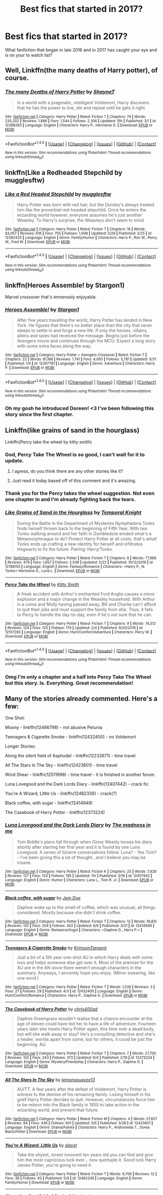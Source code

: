 #+TITLE: Best fics that started in 2017?

* Best fics that started in 2017?
:PROPERTIES:
:Author: Prince_Silk
:Score: 49
:DateUnix: 1496881075.0
:DateShort: 2017-Jun-08
:FlairText: Request
:END:
What fanfiction that began in late 2016 and in 2017 has caught your eye and is on your to watch list?


** Well, Linkffn(the many deaths of Harry potter), of course.
:PROPERTIES:
:Author: heavy__rain
:Score: 14
:DateUnix: 1496919749.0
:DateShort: 2017-Jun-08
:END:

*** [[http://www.fanfiction.net/s/12388283/1/][*/The many Deaths of Harry Potter/*]] by [[https://www.fanfiction.net/u/1541014/ShayneT][/ShayneT/]]

#+begin_quote
  In a world with a pragmatic, intelligent Voldemort, Harry discovers that he has the power to live, die and repeat until he gets it right.
#+end_quote

^{/Site/: [[http://www.fanfiction.net/][fanfiction.net]] *|* /Category/: Harry Potter *|* /Rated/: Fiction T *|* /Chapters/: 74 *|* /Words/: 230,202 *|* /Reviews/: 1,886 *|* /Favs/: 1,544 *|* /Follows/: 2,306 *|* /Updated/: 15h *|* /Published/: 3/1 *|* /id/: 12388283 *|* /Language/: English *|* /Characters/: Harry P., Hermione G. *|* /Download/: [[http://www.ff2ebook.com/old/ffn-bot/index.php?id=12388283&source=ff&filetype=epub][EPUB]] or [[http://www.ff2ebook.com/old/ffn-bot/index.php?id=12388283&source=ff&filetype=mobi][MOBI]]}

--------------

*FanfictionBot*^{1.4.0} *|* [[[https://github.com/tusing/reddit-ffn-bot/wiki/Usage][Usage]]] | [[[https://github.com/tusing/reddit-ffn-bot/wiki/Changelog][Changelog]]] | [[[https://github.com/tusing/reddit-ffn-bot/issues/][Issues]]] | [[[https://github.com/tusing/reddit-ffn-bot/][GitHub]]] | [[[https://www.reddit.com/message/compose?to=tusing][Contact]]]

^{/New in this version: Slim recommendations using/ ffnbot!slim! /Thread recommendations using/ linksub(thread_id)!}
:PROPERTIES:
:Author: FanfictionBot
:Score: 2
:DateUnix: 1496919762.0
:DateShort: 2017-Jun-08
:END:


** linkffn(Like a Redheaded Stepchild by mugglesftw)
:PROPERTIES:
:Score: 26
:DateUnix: 1496883445.0
:DateShort: 2017-Jun-08
:END:

*** [[http://www.fanfiction.net/s/12382425/1/][*/Like a Red Headed Stepchild/*]] by [[https://www.fanfiction.net/u/4497458/mugglesftw][/mugglesftw/]]

#+begin_quote
  Harry Potter was born with red hair, but the Dursley's always treated him like the proverbial red-headed stepchild. Once he enters the wizarding world however, everyone assumes he's just another Weasley. To Harry's surprise, the Weasleys don't seem to mind.
#+end_quote

^{/Site/: [[http://www.fanfiction.net/][fanfiction.net]] *|* /Category/: Harry Potter *|* /Rated/: Fiction T *|* /Chapters/: 18 *|* /Words/: 83,057 *|* /Reviews/: 616 *|* /Favs/: 755 *|* /Follows/: 1,008 *|* /Updated/: 5/28 *|* /Published/: 2/25 *|* /id/: 12382425 *|* /Language/: English *|* /Genre/: Family/Humor *|* /Characters/: Harry P., Ron W., Percy W., Fred W. *|* /Download/: [[http://www.ff2ebook.com/old/ffn-bot/index.php?id=12382425&source=ff&filetype=epub][EPUB]] or [[http://www.ff2ebook.com/old/ffn-bot/index.php?id=12382425&source=ff&filetype=mobi][MOBI]]}

--------------

*FanfictionBot*^{1.4.0} *|* [[[https://github.com/tusing/reddit-ffn-bot/wiki/Usage][Usage]]] | [[[https://github.com/tusing/reddit-ffn-bot/wiki/Changelog][Changelog]]] | [[[https://github.com/tusing/reddit-ffn-bot/issues/][Issues]]] | [[[https://github.com/tusing/reddit-ffn-bot/][GitHub]]] | [[[https://www.reddit.com/message/compose?to=tusing][Contact]]]

^{/New in this version: Slim recommendations using/ ffnbot!slim! /Thread recommendations using/ linksub(thread_id)!}
:PROPERTIES:
:Author: FanfictionBot
:Score: 3
:DateUnix: 1496883468.0
:DateShort: 2017-Jun-08
:END:


** linkffn(Heroes Assemble! by Stargon1)

Marvel crossover that's immensely enjoyable.
:PROPERTIES:
:Author: emouse33
:Score: 10
:DateUnix: 1496888962.0
:DateShort: 2017-Jun-08
:END:

*** [[http://www.fanfiction.net/s/12307781/1/][*/Heroes Assemble!/*]] by [[https://www.fanfiction.net/u/5643202/Stargon1][/Stargon1/]]

#+begin_quote
  After five years travelling the world, Harry Potter has landed in New York. He figures that there's no better place than the city that never sleeps to settle in and forge a new life. If only the heroes, villains, aliens and spies had received the message. Begins just before the Avengers movie and continues through the MCU. Expect a long story with some extra faces along the way.
#+end_quote

^{/Site/: [[http://www.fanfiction.net/][fanfiction.net]] *|* /Category/: Harry Potter + Avengers Crossover *|* /Rated/: Fiction T *|* /Chapters/: 22 *|* /Words/: 81,168 *|* /Reviews/: 1,741 *|* /Favs/: 4,083 *|* /Follows/: 5,781 *|* /Updated/: 5/31 *|* /Published/: 1/4 *|* /id/: 12307781 *|* /Language/: English *|* /Genre/: Adventure *|* /Characters/: Harry P. *|* /Download/: [[http://www.ff2ebook.com/old/ffn-bot/index.php?id=12307781&source=ff&filetype=epub][EPUB]] or [[http://www.ff2ebook.com/old/ffn-bot/index.php?id=12307781&source=ff&filetype=mobi][MOBI]]}

--------------

*FanfictionBot*^{1.4.0} *|* [[[https://github.com/tusing/reddit-ffn-bot/wiki/Usage][Usage]]] | [[[https://github.com/tusing/reddit-ffn-bot/wiki/Changelog][Changelog]]] | [[[https://github.com/tusing/reddit-ffn-bot/issues/][Issues]]] | [[[https://github.com/tusing/reddit-ffn-bot/][GitHub]]] | [[[https://www.reddit.com/message/compose?to=tusing][Contact]]]

^{/New in this version: Slim recommendations using/ ffnbot!slim! /Thread recommendations using/ linksub(thread_id)!}
:PROPERTIES:
:Author: FanfictionBot
:Score: 2
:DateUnix: 1496888974.0
:DateShort: 2017-Jun-08
:END:


*** Oh my gosh he introduced Doreen! <3 I've been following this story since the first chapter.
:PROPERTIES:
:Author: ChaoQueen
:Score: 2
:DateUnix: 1496915866.0
:DateShort: 2017-Jun-08
:END:


** Linkffn(like grains of sand in the hourglass)

Linkffn(Percy take the wheel by kitty smith)
:PROPERTIES:
:Score: 11
:DateUnix: 1496887089.0
:DateShort: 2017-Jun-08
:END:

*** God, Percy Take The Wheel is so good, I can't wait for it to update.
:PROPERTIES:
:Author: susire
:Score: 12
:DateUnix: 1496893260.0
:DateShort: 2017-Jun-08
:END:

**** I agress, do you think there are any other stories like it?
:PROPERTIES:
:Author: PolarBearIcePop
:Score: 6
:DateUnix: 1496940242.0
:DateShort: 2017-Jun-08
:END:


**** Just read it today based off of this comment and it's amazing.
:PROPERTIES:
:Author: hpello
:Score: 5
:DateUnix: 1496978142.0
:DateShort: 2017-Jun-09
:END:


*** Thank you for the Percy takes the wheel suggestion. Not even one chapter in and I'm already fighting back the tears.
:PROPERTIES:
:Author: Nyetro90999
:Score: 9
:DateUnix: 1496932864.0
:DateShort: 2017-Jun-08
:END:


*** [[http://www.fanfiction.net/s/12188150/1/][*/Like Grains of Sand in the Hourglass/*]] by [[https://www.fanfiction.net/u/1057022/Temporal-Knight][/Temporal Knight/]]

#+begin_quote
  During the Battle in the Department of Mysteries Nymphadora Tonks finds herself thrown back to the beginning of Fifth Year. With two Tonks walking around and her faith in Dumbledore eroded what's a Metamorphmagus to do? Protect Harry Potter at all costs, that's what! Tonks ends up crafting a new identity for herself and infiltrates Hogwarts to fix the future. Pairing: Harry/Tonks.
#+end_quote

^{/Site/: [[http://www.fanfiction.net/][fanfiction.net]] *|* /Category/: Harry Potter *|* /Rated/: Fiction T *|* /Chapters/: 8 *|* /Words/: 77,968 *|* /Reviews/: 479 *|* /Favs/: 1,657 *|* /Follows/: 2,549 *|* /Updated/: 5/22 *|* /Published/: 10/12/2016 *|* /id/: 12188150 *|* /Language/: English *|* /Genre/: Fantasy/Romance *|* /Characters/: <Harry P., N. Tonks> Hermione G., Luna L. *|* /Download/: [[http://www.ff2ebook.com/old/ffn-bot/index.php?id=12188150&source=ff&filetype=epub][EPUB]] or [[http://www.ff2ebook.com/old/ffn-bot/index.php?id=12188150&source=ff&filetype=mobi][MOBI]]}

--------------

[[http://www.fanfiction.net/s/12157282/1/][*/Percy Take the Wheel/*]] by [[https://www.fanfiction.net/u/1809362/Kitty-Smith][/Kitty Smith/]]

#+begin_quote
  A freak accident with Arthur's enchanted Ford Anglia causes a minor explosion and a major change in the Weasley household. With Arthur in a coma and Molly having passed away, Bill and Charlie can't afford to quit their jobs and must support the family from afar. Thus, it falls to Percy to handle the day-to-day, even if he's not sure that he can.
#+end_quote

^{/Site/: [[http://www.fanfiction.net/][fanfiction.net]] *|* /Category/: Harry Potter *|* /Rated/: Fiction T *|* /Chapters/: 9 *|* /Words/: 74,512 *|* /Reviews/: 124 *|* /Favs/: 125 *|* /Follows/: 179 *|* /Updated/: 2/4 *|* /Published/: 9/20/2016 *|* /id/: 12157282 *|* /Language/: English *|* /Genre/: Hurt/Comfort/Adventure *|* /Characters/: Percy W. *|* /Download/: [[http://www.ff2ebook.com/old/ffn-bot/index.php?id=12157282&source=ff&filetype=epub][EPUB]] or [[http://www.ff2ebook.com/old/ffn-bot/index.php?id=12157282&source=ff&filetype=mobi][MOBI]]}

--------------

*FanfictionBot*^{1.4.0} *|* [[[https://github.com/tusing/reddit-ffn-bot/wiki/Usage][Usage]]] | [[[https://github.com/tusing/reddit-ffn-bot/wiki/Changelog][Changelog]]] | [[[https://github.com/tusing/reddit-ffn-bot/issues/][Issues]]] | [[[https://github.com/tusing/reddit-ffn-bot/][GitHub]]] | [[[https://www.reddit.com/message/compose?to=tusing][Contact]]]

^{/New in this version: Slim recommendations using/ ffnbot!slim! /Thread recommendations using/ linksub(thread_id)!}
:PROPERTIES:
:Author: FanfictionBot
:Score: 8
:DateUnix: 1496887120.0
:DateShort: 2017-Jun-08
:END:


*** Omg I'm only a chapter and a half into Percy Take The Wheel but this story. Is. Everything. Great recommendation!
:PROPERTIES:
:Author: orangedarkchocolate
:Score: 6
:DateUnix: 1496938257.0
:DateShort: 2017-Jun-08
:END:


** Many of the stories already commented. Here's a few:

One Shot:

Moony - linkffn(12466798) - not abusive Petunia

Teenagers & Cigarette Smoke - linkffn(12432400) - no Voldemort

Longer Stories:

Along the silent field of Asphodel - linkffn(12232671) - time travel

All The Stars In The Sky - linkffn(12423601) - time travel

Wind Shear - linkffn(12511998) - time travel - it is finished in another forum.

Luna Lovegood and the Dark Lords Diary - linkffn(12407442) - crack fic

You're A Wizard, Little Us - linkffn(12482339) - crack(?)

Black coffee, with sugar - linkffn(12414949)

The Casebook of Harry Potter - linkffn(12373224)
:PROPERTIES:
:Author: RandomNameTakenToo
:Score: 3
:DateUnix: 1496947284.0
:DateShort: 2017-Jun-08
:END:

*** [[http://www.fanfiction.net/s/12407442/1/][*/Luna Lovegood and the Dark Lords Diary/*]] by [[https://www.fanfiction.net/u/6415261/The-madness-in-me][/The madness in me/]]

#+begin_quote
  Tom Riddle's plans fall through when Ginny Weasly looses his diary shortly after starting her first year and it is found by one Luna Lovegood. A series of bizarre conversations follow. Luna? - Yes Tom? - I've been giving this a lot of thought...and I believe you may be insane.
#+end_quote

^{/Site/: [[http://www.fanfiction.net/][fanfiction.net]] *|* /Category/: Harry Potter *|* /Rated/: Fiction K *|* /Chapters/: 25 *|* /Words/: 7,928 *|* /Reviews/: 127 *|* /Favs/: 123 *|* /Follows/: 195 *|* /Updated/: 7m *|* /Published/: 3/16 *|* /id/: 12407442 *|* /Language/: English *|* /Genre/: Humor *|* /Characters/: Luna L., Tom R. Jr. *|* /Download/: [[http://www.ff2ebook.com/old/ffn-bot/index.php?id=12407442&source=ff&filetype=epub][EPUB]] or [[http://www.ff2ebook.com/old/ffn-bot/index.php?id=12407442&source=ff&filetype=mobi][MOBI]]}

--------------

[[http://www.fanfiction.net/s/12414949/1/][*/Black coffee, with sugar/*]] by [[https://www.fanfiction.net/u/1445361/Jem-Doe][/Jem Doe/]]

#+begin_quote
  Daphne woke up to the smell of coffee, which was unusual, all things considered. Mostly because she didn't drink coffee.
#+end_quote

^{/Site/: [[http://www.fanfiction.net/][fanfiction.net]] *|* /Category/: Harry Potter *|* /Rated/: Fiction T *|* /Chapters/: 12 *|* /Words/: 18,815 *|* /Reviews/: 125 *|* /Favs/: 254 *|* /Follows/: 402 *|* /Updated/: 6/6 *|* /Published/: 3/21 *|* /id/: 12414949 *|* /Language/: English *|* /Genre/: Romance/Angst *|* /Characters/: <Daphne G., Harry P.> *|* /Download/: [[http://www.ff2ebook.com/old/ffn-bot/index.php?id=12414949&source=ff&filetype=epub][EPUB]] or [[http://www.ff2ebook.com/old/ffn-bot/index.php?id=12414949&source=ff&filetype=mobi][MOBI]]}

--------------

[[http://www.fanfiction.net/s/12432400/1/][*/Teenagers & Cigarette Smoke/*]] by [[https://www.fanfiction.net/u/3641593/KrimsonTangent][/KrimsonTangent/]]

#+begin_quote
  Just a bit of a 5th year one-shot AU in which Harry deals with some loss and helps someone else get over it. Most of the premise for the AU are in the AN since there weren't enough characters in the summary. Anyways, I sincerely hope you enjoy. (Minor swearing, like one word.)
#+end_quote

^{/Site/: [[http://www.fanfiction.net/][fanfiction.net]] *|* /Category/: Harry Potter *|* /Rated/: Fiction T *|* /Words/: 1,536 *|* /Reviews/: 3 *|* /Favs/: 27 *|* /Follows/: 29 *|* /Published/: 4/3 *|* /id/: 12432400 *|* /Language/: English *|* /Genre/: Hurt/Comfort/Romance *|* /Characters/: Harry P., Daphne G. *|* /Download/: [[http://www.ff2ebook.com/old/ffn-bot/index.php?id=12432400&source=ff&filetype=epub][EPUB]] or [[http://www.ff2ebook.com/old/ffn-bot/index.php?id=12432400&source=ff&filetype=mobi][MOBI]]}

--------------

[[http://www.fanfiction.net/s/12373224/1/][*/The Casebook of Harry Potter/*]] by [[https://www.fanfiction.net/u/2530889/chris400ad][/chris400ad/]]

#+begin_quote
  Daphne Greengrass wouldn't realise that a chance encounter at the age of eleven could have led her to have a life of adventure. Fourteen years later she meets Harry Potter again, this time over a dead body, but will she walk away or stay? He's a consulting detective and she's a healer, worlds apart from some, but for others, it could be just the beginning. AU.
#+end_quote

^{/Site/: [[http://www.fanfiction.net/][fanfiction.net]] *|* /Category/: Harry Potter *|* /Rated/: Fiction T *|* /Chapters/: 7 *|* /Words/: 27,700 *|* /Reviews/: 102 *|* /Favs/: 243 *|* /Follows/: 373 *|* /Updated/: 6/4 *|* /Published/: 2/19 *|* /id/: 12373224 *|* /Language/: English *|* /Genre/: Mystery/Friendship *|* /Characters/: Harry P., Daphne G. *|* /Download/: [[http://www.ff2ebook.com/old/ffn-bot/index.php?id=12373224&source=ff&filetype=epub][EPUB]] or [[http://www.ff2ebook.com/old/ffn-bot/index.php?id=12373224&source=ff&filetype=mobi][MOBI]]}

--------------

[[http://www.fanfiction.net/s/12423601/1/][*/All The Stars In The Sky/*]] by [[https://www.fanfiction.net/u/6468830/lemonsqueeze13][/lemonsqueeze13/]]

#+begin_quote
  AU/TT. A few years after the defeat of Voldemort, Harry Potter is witness to the demise of his remaining family. Losing himself in his grief Harry Potter decides to quit. However, circumstances force him to be reborn into the Black family in 1955 to take action in the wizarding world, and prevent that future.
#+end_quote

^{/Site/: [[http://www.fanfiction.net/][fanfiction.net]] *|* /Category/: Harry Potter *|* /Rated/: Fiction M *|* /Chapters/: 4 *|* /Words/: 27,657 *|* /Reviews/: 84 *|* /Favs/: 436 *|* /Follows/: 601 *|* /Updated/: 5/6 *|* /Published/: 3/28 *|* /id/: 12423601 *|* /Language/: English *|* /Genre/: Drama/Family *|* /Characters/: Harry P., Andromeda T., Dorea Black/Potter *|* /Download/: [[http://www.ff2ebook.com/old/ffn-bot/index.php?id=12423601&source=ff&filetype=epub][EPUB]] or [[http://www.ff2ebook.com/old/ffn-bot/index.php?id=12423601&source=ff&filetype=mobi][MOBI]]}

--------------

[[http://www.fanfiction.net/s/12482339/1/][*/You're A Wizard, Little Us/*]] by [[https://www.fanfiction.net/u/5703672/slayst][/slayst/]]

#+begin_quote
  Take the shyest, nicest innocent ten years old you can find and give him the most capricious luck ever... now quintuple it. Good luck Harry James Potter, you're going to need it.
#+end_quote

^{/Site/: [[http://www.fanfiction.net/][fanfiction.net]] *|* /Category/: Harry Potter *|* /Rated/: Fiction T *|* /Words/: 9,706 *|* /Reviews/: 12 *|* /Favs/: 38 *|* /Follows/: 43 *|* /Published/: 5/9 *|* /id/: 12482339 *|* /Language/: English *|* /Genre/: Family/Humor *|* /Download/: [[http://www.ff2ebook.com/old/ffn-bot/index.php?id=12482339&source=ff&filetype=epub][EPUB]] or [[http://www.ff2ebook.com/old/ffn-bot/index.php?id=12482339&source=ff&filetype=mobi][MOBI]]}

--------------

[[http://www.fanfiction.net/s/12232671/1/][*/Along the silent field of Asphodel/*]] by [[https://www.fanfiction.net/u/7217111/Luolang][/Luolang/]]

#+begin_quote
  Caught between life and death at King's Cross, Harry chooses to go back---but Dumbledore never told him where or when. Harry once again faces the Darkest Lord there ever was, with allies both old and new at his side. The magic of Prophecy remains strong even through the vagaries of space and time---only now, Harry's been Marked by more than just Voldemort... DH divergence, time travel.
#+end_quote

^{/Site/: [[http://www.fanfiction.net/][fanfiction.net]] *|* /Category/: Harry Potter *|* /Rated/: Fiction T *|* /Words/: 8,540 *|* /Reviews/: 15 *|* /Favs/: 58 *|* /Follows/: 98 *|* /Published/: 11/13/2016 *|* /id/: 12232671 *|* /Language/: English *|* /Genre/: Adventure/Drama *|* /Characters/: Harry P., Lily Evans P. *|* /Download/: [[http://www.ff2ebook.com/old/ffn-bot/index.php?id=12232671&source=ff&filetype=epub][EPUB]] or [[http://www.ff2ebook.com/old/ffn-bot/index.php?id=12232671&source=ff&filetype=mobi][MOBI]]}

--------------

*FanfictionBot*^{1.4.0} *|* [[[https://github.com/tusing/reddit-ffn-bot/wiki/Usage][Usage]]] | [[[https://github.com/tusing/reddit-ffn-bot/wiki/Changelog][Changelog]]] | [[[https://github.com/tusing/reddit-ffn-bot/issues/][Issues]]] | [[[https://github.com/tusing/reddit-ffn-bot/][GitHub]]] | [[[https://www.reddit.com/message/compose?to=tusing][Contact]]]

^{/New in this version: Slim recommendations using/ ffnbot!slim! /Thread recommendations using/ linksub(thread_id)!}
:PROPERTIES:
:Author: FanfictionBot
:Score: 1
:DateUnix: 1496947375.0
:DateShort: 2017-Jun-08
:END:


*** [[http://www.fanfiction.net/s/12511998/1/][*/Wind Shear/*]] by [[https://www.fanfiction.net/u/67673/Chilord][/Chilord/]]

#+begin_quote
  A sharp and sudden change that can have devastating effects. When a Harry Potter that didn't follow the path of the Epilogue finds himself suddenly thrown into 1970, he settles into a muggle pub to enjoy a nice drink and figure out what he should do with the situation. Naturally, things don't work out the way he intended.
#+end_quote

^{/Site/: [[http://www.fanfiction.net/][fanfiction.net]] *|* /Category/: Harry Potter *|* /Rated/: Fiction M *|* /Chapters/: 2 *|* /Words/: 14,828 *|* /Reviews/: 99 *|* /Favs/: 399 *|* /Follows/: 589 *|* /Updated/: 6/2 *|* /Published/: 5/31 *|* /id/: 12511998 *|* /Language/: English *|* /Genre/: Adventure *|* /Characters/: Harry P., Bellatrix L., Charlus P. *|* /Download/: [[http://www.ff2ebook.com/old/ffn-bot/index.php?id=12511998&source=ff&filetype=epub][EPUB]] or [[http://www.ff2ebook.com/old/ffn-bot/index.php?id=12511998&source=ff&filetype=mobi][MOBI]]}

--------------

[[http://www.fanfiction.net/s/12466798/1/][*/Moony/*]] by [[https://www.fanfiction.net/u/7536168/AnotherGirlWithAStory][/AnotherGirlWithAStory/]]

#+begin_quote
  It had been a full year since he saw the child. Remus assumed that Harry didn't know who he was. And he didn't know what to think about that. Then the boy smiled. His emerald eyes glimmered and he reached his arms forward as he spoke the word that simultaneously broke Remus heart and fixed it. "Moony."
#+end_quote

^{/Site/: [[http://www.fanfiction.net/][fanfiction.net]] *|* /Category/: Harry Potter *|* /Rated/: Fiction T *|* /Words/: 2,209 *|* /Reviews/: 11 *|* /Favs/: 33 *|* /Follows/: 14 *|* /Published/: 4/28 *|* /Status/: Complete *|* /id/: 12466798 *|* /Language/: English *|* /Genre/: Angst/Friendship *|* /Characters/: Harry P., Remus L., James P., Petunia D. *|* /Download/: [[http://www.ff2ebook.com/old/ffn-bot/index.php?id=12466798&source=ff&filetype=epub][EPUB]] or [[http://www.ff2ebook.com/old/ffn-bot/index.php?id=12466798&source=ff&filetype=mobi][MOBI]]}

--------------

*FanfictionBot*^{1.4.0} *|* [[[https://github.com/tusing/reddit-ffn-bot/wiki/Usage][Usage]]] | [[[https://github.com/tusing/reddit-ffn-bot/wiki/Changelog][Changelog]]] | [[[https://github.com/tusing/reddit-ffn-bot/issues/][Issues]]] | [[[https://github.com/tusing/reddit-ffn-bot/][GitHub]]] | [[[https://www.reddit.com/message/compose?to=tusing][Contact]]]

^{/New in this version: Slim recommendations using/ ffnbot!slim! /Thread recommendations using/ linksub(thread_id)!}
:PROPERTIES:
:Author: FanfictionBot
:Score: 1
:DateUnix: 1496947379.0
:DateShort: 2017-Jun-08
:END:


** linkffn(Marry You by Dorothea Greengrass)

linkffn(From Southampton to New York and Beyond by Dorothea Greengrass)

linkffn(Saviour of Magic by Colt01) - rewrite of author's first story Harry Potter and the Lightning Lord, it's started to be different from chapter 13. It's slightly darker and more mature than the first.

linkffn(Wind Shear by Chilord) - time-travel

linkffn(Stepping Back by TheBlack'sResurgence) - time-travel

linkffn(Fear the Coming Darkness by I LIKE FEAR 1-2) - horror story, multi pairing but still intriguing.

linkffn(In Darkness, Bound to the Light by ElMarquis) - it's Lotr/HP crossover and oneshot but still worth to read.

linkffn(The Swallow and the Dragon by Flameraiser) - The Witcher/HP crossover

ffnbot!slim
:PROPERTIES:
:Author: Sciny
:Score: 5
:DateUnix: 1496932324.0
:DateShort: 2017-Jun-08
:END:

*** [[http://www.fanfiction.net/s/12511998/1/][*/Wind Shear/*]] by [[https://www.fanfiction.net/u/67673/Chilord][/Chilord/]] (14,828 words; /Download/: [[http://www.ff2ebook.com/old/ffn-bot/index.php?id=12511998&source=ff&filetype=epub][EPUB]] or [[http://www.ff2ebook.com/old/ffn-bot/index.php?id=12511998&source=ff&filetype=mobi][MOBI]])

#+begin_quote
  A sharp and sudden change that can have devastating effects. When a Harry Potter that didn't follow the path of the Epilogue finds himself suddenly thrown into 1970, he settles into a muggle pub to enjoy a nice drink and figure out what he should do with the situation. Naturally, things don't work out the way he intended.
#+end_quote

[[http://www.fanfiction.net/s/12454413/1/][*/In Darkness, Bound to the Light/*]] by [[https://www.fanfiction.net/u/5512564/ElMarquis][/ElMarquis/]] (26,359 words, complete; /Download/: [[http://www.ff2ebook.com/old/ffn-bot/index.php?id=12454413&source=ff&filetype=epub][EPUB]] or [[http://www.ff2ebook.com/old/ffn-bot/index.php?id=12454413&source=ff&filetype=mobi][MOBI]])

#+begin_quote
  There walks in Middle Earth a powerful warlock of great magical skill, wrathful in battle. He walks in the company of a second, a sorceress, vengeful in her spellcraft. Ere the battle looms, and the End of All Things should they not prevail. Meanwhile in the county of Surrey, a teacher seeks a missing student, who is more than miles away.
#+end_quote

[[http://www.fanfiction.net/s/12343855/1/][*/The Swallow and the Dragon/*]] by [[https://www.fanfiction.net/u/2591156/Flameraiser][/Flameraiser/]] (41,606 words; /Download/: [[http://www.ff2ebook.com/old/ffn-bot/index.php?id=12343855&source=ff&filetype=epub][EPUB]] or [[http://www.ff2ebook.com/old/ffn-bot/index.php?id=12343855&source=ff&filetype=mobi][MOBI]])

#+begin_quote
  Harry finds a dying ashen haired girl in his backyard being attacked by men in skeleton armor. He obviously swoops in and kills them saving the girl before taking her to his home to heal her. He didn't know the far reaching consequences this would have on him personally. This will start in Harry Potter world but ultimately take place in the Witcher for the most part.
#+end_quote

[[http://www.fanfiction.net/s/12484195/1/][*/Saviour of Magic/*]] by [[https://www.fanfiction.net/u/6779989/Colt01][/Colt01/]] (103,723 words; /Download/: [[http://www.ff2ebook.com/old/ffn-bot/index.php?id=12484195&source=ff&filetype=epub][EPUB]] or [[http://www.ff2ebook.com/old/ffn-bot/index.php?id=12484195&source=ff&filetype=mobi][MOBI]])

#+begin_quote
  An intelligent, well-trained Boy Who Lived comes to Hogwarts and Albus Dumbledore is thrown for a loop. Watch as Harry figures out his destiny as a large threat looms over the horizon, unknown to the unsuspecting magical population. Would Harry Potter be willing to take on his role as the Saviour of Magic or would the world burn in his absence? Ravenclaw, darkish-grey Harry!
#+end_quote

[[http://www.fanfiction.net/s/12300252/1/][*/From Southampton to New York and Beyond/*]] by [[https://www.fanfiction.net/u/8431550/Dorothea-Greengrass][/Dorothea Greengrass/]] (113,036 words; /Download/: [[http://www.ff2ebook.com/old/ffn-bot/index.php?id=12300252&source=ff&filetype=epub][EPUB]] or [[http://www.ff2ebook.com/old/ffn-bot/index.php?id=12300252&source=ff&filetype=mobi][MOBI]])

#+begin_quote
  Harry takes a sabbatical and decides to spoil himself with a world cruise. However, he finds an unexpected travel companion.
#+end_quote

[[http://www.fanfiction.net/s/12317784/1/][*/Stepping Back/*]] by [[https://www.fanfiction.net/u/8024050/TheBlack-sResurgence][/TheBlack'sResurgence/]] (159,380 words; /Download/: [[http://www.ff2ebook.com/old/ffn-bot/index.php?id=12317784&source=ff&filetype=epub][EPUB]] or [[http://www.ff2ebook.com/old/ffn-bot/index.php?id=12317784&source=ff&filetype=mobi][MOBI]])

#+begin_quote
  Post-OOTP. The episode in the DOM has left Harry a changed boy. He returns to the Dursley's to prepare for his inevitable confrontation with Voldemort, but his stay there is very short-lived. He finds himself in the care of people who he has no choice but to cooperate with and they give him a startling revelation: Harry must travel back to the 1970's to save the wizarding world.
#+end_quote

[[http://www.fanfiction.net/s/12480351/1/][*/Fear the Coming Darkness/*]] by [[https://www.fanfiction.net/u/1734998/I-LIKE-FEAR-1-2][/I LIKE FEAR 1-2/]] (15,786 words; /Download/: [[http://www.ff2ebook.com/old/ffn-bot/index.php?id=12480351&source=ff&filetype=epub][EPUB]] or [[http://www.ff2ebook.com/old/ffn-bot/index.php?id=12480351&source=ff&filetype=mobi][MOBI]])

#+begin_quote
  All his Life, Harry has been alone, abused, neglected. All his life, he's endured pain. He's endured manipulation. He's endured the worst of what humanity has to offer. It's no wonder then that when his life falls to pieces, he is reborn as something terrible. Just what kind of beast is he though? And what horrors will he loose upon the world? Godlike/Harem/EvilHarry story.
#+end_quote

[[http://www.fanfiction.net/s/12357903/1/][*/Marry You/*]] by [[https://www.fanfiction.net/u/8431550/Dorothea-Greengrass][/Dorothea Greengrass/]] (67,266 words; /Download/: [[http://www.ff2ebook.com/old/ffn-bot/index.php?id=12357903&source=ff&filetype=epub][EPUB]] or [[http://www.ff2ebook.com/old/ffn-bot/index.php?id=12357903&source=ff&filetype=mobi][MOBI]])

#+begin_quote
  Harry and Daphne find themseves trapped in a hasty marriage after a drunken night, and there is no way out. How will they cope with that? Warnings: underage drinking, probably a lemon or two, and Weasley bashing. Also, English is not my first language, so be prepared for strange language quirks or don't read. Chapter 3 partly rewritten.
#+end_quote

--------------

/slim!FanfictionBot/^{1.4.0}.
:PROPERTIES:
:Author: FanfictionBot
:Score: 2
:DateUnix: 1496932402.0
:DateShort: 2017-Jun-08
:END:


*** u/NouvelleVoix:
#+begin_quote
  linkffn(The Swallow and the Dragon by Flameraiser) - The Witcher/HP crossover
#+end_quote

Does the writing ever get better? Because while I love the Witcher series and crossover romances, I honestly couldn't read more than a few paragraphs of that fic without getting frustrated.
:PROPERTIES:
:Author: NouvelleVoix
:Score: 1
:DateUnix: 1497037271.0
:DateShort: 2017-Jun-10
:END:

**** [deleted]
:PROPERTIES:
:Score: 1
:DateUnix: 1497037277.0
:DateShort: 2017-Jun-10
:END:


** linkffn(12369247)

Interesting self-insert
:PROPERTIES:
:Author: vanny98
:Score: 1
:DateUnix: 1496893847.0
:DateShort: 2017-Jun-08
:END:

*** [[http://www.fanfiction.net/s/12369247/1/][*/Triumphant, the Dreamer/*]] by [[https://www.fanfiction.net/u/1313690/Shadowblayze][/Shadowblayze/]]

#+begin_quote
  Heather's not exactly sure how she got here, but at least the role of 'older sister' is a familiar one.
#+end_quote

^{/Site/: [[http://www.fanfiction.net/][fanfiction.net]] *|* /Category/: Harry Potter *|* /Rated/: Fiction M *|* /Chapters/: 39 *|* /Words/: 190,574 *|* /Reviews/: 1,012 *|* /Favs/: 1,147 *|* /Follows/: 1,246 *|* /Updated/: 6/1 *|* /Published/: 2/16 *|* /id/: 12369247 *|* /Language/: English *|* /Genre/: Family *|* /Characters/: Harry P., Percy W., OC *|* /Download/: [[http://www.ff2ebook.com/old/ffn-bot/index.php?id=12369247&source=ff&filetype=epub][EPUB]] or [[http://www.ff2ebook.com/old/ffn-bot/index.php?id=12369247&source=ff&filetype=mobi][MOBI]]}

--------------

*FanfictionBot*^{1.4.0} *|* [[[https://github.com/tusing/reddit-ffn-bot/wiki/Usage][Usage]]] | [[[https://github.com/tusing/reddit-ffn-bot/wiki/Changelog][Changelog]]] | [[[https://github.com/tusing/reddit-ffn-bot/issues/][Issues]]] | [[[https://github.com/tusing/reddit-ffn-bot/][GitHub]]] | [[[https://www.reddit.com/message/compose?to=tusing][Contact]]]

^{/New in this version: Slim recommendations using/ ffnbot!slim! /Thread recommendations using/ linksub(thread_id)!}
:PROPERTIES:
:Author: FanfictionBot
:Score: 1
:DateUnix: 1496893861.0
:DateShort: 2017-Jun-08
:END:

**** The author mentioning she "did a ton of research into the time period" ouch... Makes me feel old.
:PROPERTIES:
:Author: ashez2ashes
:Score: 8
:DateUnix: 1496935310.0
:DateShort: 2017-Jun-08
:END:


** !remindme 1 week
:PROPERTIES:
:Author: _Eons
:Score: 1
:DateUnix: 1496901108.0
:DateShort: 2017-Jun-08
:END:

*** I will be messaging you on [[http://www.wolframalpha.com/input/?i=2017-06-15%2005:52:14%20UTC%20To%20Local%20Time][*2017-06-15 05:52:14 UTC*]] to remind you of [[https://www.reddit.com/r/HPfanfiction/comments/6fxhuu/best_fics_that_started_in_2017/dim6738][*this link.*]]

[[http://np.reddit.com/message/compose/?to=RemindMeBot&subject=Reminder&message=%5Bhttps://www.reddit.com/r/HPfanfiction/comments/6fxhuu/best_fics_that_started_in_2017/dim6738%5D%0A%0ARemindMe!%20%201%20week][*19 OTHERS CLICKED THIS LINK*]] to send a PM to also be reminded and to reduce spam.

^{Parent commenter can} [[http://np.reddit.com/message/compose/?to=RemindMeBot&subject=Delete%20Comment&message=Delete!%20dim67nk][^{delete this message to hide from others.}]]

--------------

[[http://np.reddit.com/r/RemindMeBot/comments/24duzp/remindmebot_info/][^{FAQs}]]

[[http://np.reddit.com/message/compose/?to=RemindMeBot&subject=Reminder&message=%5BLINK%20INSIDE%20SQUARE%20BRACKETS%20else%20default%20to%20FAQs%5D%0A%0ANOTE:%20Don't%20forget%20to%20add%20the%20time%20options%20after%20the%20command.%0A%0ARemindMe!][^{Custom}]]
[[http://np.reddit.com/message/compose/?to=RemindMeBot&subject=List%20Of%20Reminders&message=MyReminders!][^{Your Reminders}]]
[[http://np.reddit.com/message/compose/?to=RemindMeBotWrangler&subject=Feedback][^{Feedback}]]
[[https://github.com/SIlver--/remindmebot-reddit][^{Code}]]
[[https://np.reddit.com/r/RemindMeBot/comments/4kldad/remindmebot_extensions/][^{Browser Extensions}]]
:PROPERTIES:
:Author: RemindMeBot
:Score: 1
:DateUnix: 1496901139.0
:DateShort: 2017-Jun-08
:END:


** linkffn(Bewitch, Ensnare; A Dramatic Reading; Stepping Back; Almost a Gentleman (Now in Paperback!); Wanderlust by LightofEvolution)

genres vary
:PROPERTIES:
:Author: _awesaum_
:Score: -1
:DateUnix: 1496947259.0
:DateShort: 2017-Jun-08
:END:

*** [[http://www.fanfiction.net/s/12305233/1/][*/Almost a Gentleman (Now in Paperback!)/*]] by [[https://www.fanfiction.net/u/1728806/lovetoseverus][/lovetoseverus/]]

#+begin_quote
  Harry is doing everything he's supposed to be doing: working a job and taking care of his wife and three kids. The problem? He's utterly unfulfilled. One day, Ron shows him a Muggle romance book with some striking (and not-so-subtle) similarities to Harry's life. Will going in search of the woman who penned these stories turn his life upside down... or right-side up? Slash, SS/HP.
#+end_quote

^{/Site/: [[http://www.fanfiction.net/][fanfiction.net]] *|* /Category/: Harry Potter *|* /Rated/: Fiction M *|* /Words/: 25,163 *|* /Reviews/: 15 *|* /Favs/: 93 *|* /Follows/: 29 *|* /Published/: 1/2 *|* /Status/: Complete *|* /id/: 12305233 *|* /Language/: English *|* /Genre/: Romance/Humor *|* /Characters/: <Severus S., Harry P.> <Ron W., Hermione G.> *|* /Download/: [[http://www.ff2ebook.com/old/ffn-bot/index.php?id=12305233&source=ff&filetype=epub][EPUB]] or [[http://www.ff2ebook.com/old/ffn-bot/index.php?id=12305233&source=ff&filetype=mobi][MOBI]]}

--------------

[[http://www.fanfiction.net/s/12317784/1/][*/Stepping Back/*]] by [[https://www.fanfiction.net/u/8024050/TheBlack-sResurgence][/TheBlack'sResurgence/]]

#+begin_quote
  Post-OOTP. The episode in the DOM has left Harry a changed boy. He returns to the Dursley's to prepare for his inevitable confrontation with Voldemort, but his stay there is very short-lived. He finds himself in the care of people who he has no choice but to cooperate with and they give him a startling revelation: Harry must travel back to the 1970's to save the wizarding world.
#+end_quote

^{/Site/: [[http://www.fanfiction.net/][fanfiction.net]] *|* /Category/: Harry Potter *|* /Rated/: Fiction M *|* /Chapters/: 9 *|* /Words/: 159,380 *|* /Reviews/: 1,504 *|* /Favs/: 3,460 *|* /Follows/: 4,565 *|* /Updated/: 5/29 *|* /Published/: 1/11 *|* /id/: 12317784 *|* /Language/: English *|* /Genre/: Drama/Romance *|* /Characters/: <Harry P., Bellatrix L.> James P. *|* /Download/: [[http://www.ff2ebook.com/old/ffn-bot/index.php?id=12317784&source=ff&filetype=epub][EPUB]] or [[http://www.ff2ebook.com/old/ffn-bot/index.php?id=12317784&source=ff&filetype=mobi][MOBI]]}

--------------

[[http://www.fanfiction.net/s/12396439/1/][*/Bewitch, Ensnare/*]] by [[https://www.fanfiction.net/u/2794336/Kittenshift17][/Kittenshift17/]]

#+begin_quote
  *COMPLETE* After the war, Hermione and Severus share a drunken one night stand. Horrified when he realises Hermione was a virgin, Snape gives her a dangerous dark artifact and disappears. An accident at the Ministry throws their lives into chaos. Divine Intervention is a tricky thing and what at first seems a fateful mistake might prove to actually be the correction of one.
#+end_quote

^{/Site/: [[http://www.fanfiction.net/][fanfiction.net]] *|* /Category/: Harry Potter *|* /Rated/: Fiction M *|* /Chapters/: 19 *|* /Words/: 54,087 *|* /Reviews/: 2,099 *|* /Favs/: 818 *|* /Follows/: 839 *|* /Updated/: 4/6 *|* /Published/: 3/8 *|* /Status/: Complete *|* /id/: 12396439 *|* /Language/: English *|* /Genre/: Romance/Angst *|* /Characters/: <Hermione G., Severus S.> <Harry P., Draco M.> *|* /Download/: [[http://www.ff2ebook.com/old/ffn-bot/index.php?id=12396439&source=ff&filetype=epub][EPUB]] or [[http://www.ff2ebook.com/old/ffn-bot/index.php?id=12396439&source=ff&filetype=mobi][MOBI]]}

--------------

[[http://www.fanfiction.net/s/12324284/1/][*/A Dramatic Reading/*]] by [[https://www.fanfiction.net/u/5339762/White-Squirrel][/White Squirrel/]]

#+begin_quote
  Umbridge finds seven books about Harry Potter from another dimension in the Room of Requirement and decides to read them aloud to the school in an ill-advised attempt to discredit Dumbledore. Hilarity ensues. Features an actual plot, realistic reactions, decent pacing, *and minimal quotations*.
#+end_quote

^{/Site/: [[http://www.fanfiction.net/][fanfiction.net]] *|* /Category/: Harry Potter *|* /Rated/: Fiction K+ *|* /Chapters/: 18 *|* /Words/: 56,579 *|* /Reviews/: 638 *|* /Favs/: 1,181 *|* /Follows/: 1,416 *|* /Updated/: 4/2 *|* /Published/: 1/15 *|* /Status/: Complete *|* /id/: 12324284 *|* /Language/: English *|* /Genre/: Drama/Parody *|* /Characters/: Harry P. *|* /Download/: [[http://www.ff2ebook.com/old/ffn-bot/index.php?id=12324284&source=ff&filetype=epub][EPUB]] or [[http://www.ff2ebook.com/old/ffn-bot/index.php?id=12324284&source=ff&filetype=mobi][MOBI]]}

--------------

*FanfictionBot*^{1.4.0} *|* [[[https://github.com/tusing/reddit-ffn-bot/wiki/Usage][Usage]]] | [[[https://github.com/tusing/reddit-ffn-bot/wiki/Changelog][Changelog]]] | [[[https://github.com/tusing/reddit-ffn-bot/issues/][Issues]]] | [[[https://github.com/tusing/reddit-ffn-bot/][GitHub]]] | [[[https://www.reddit.com/message/compose?to=tusing][Contact]]]

^{/New in this version: Slim recommendations using/ ffnbot!slim! /Thread recommendations using/ linksub(thread_id)!}
:PROPERTIES:
:Author: FanfictionBot
:Score: 2
:DateUnix: 1496947304.0
:DateShort: 2017-Jun-08
:END:
